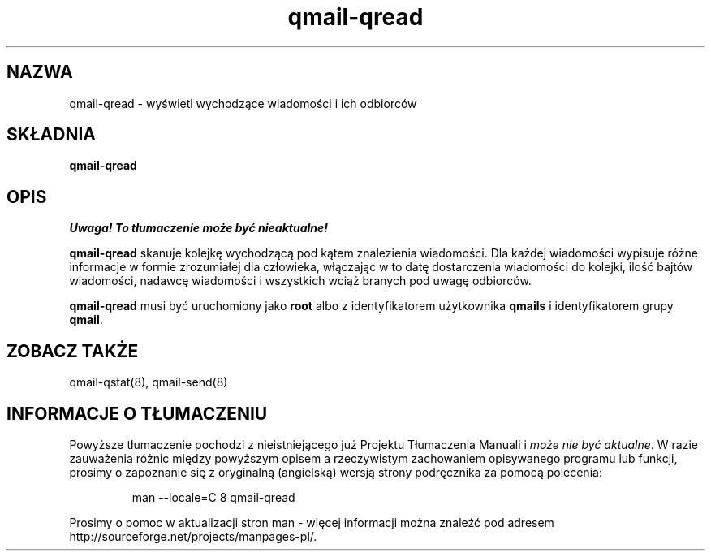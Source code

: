.\" Translation (C) 1999 Pawel Wilk <siefca@pl.qmail.org>
.\" {PTM/PW/0.1/5-12-1999/"wyświetla wychodzące wiadomości i ich odbiorców"}
.TH qmail-qread 8
.SH NAZWA
qmail-qread \- wyświetl wychodzące wiadomości i ich odbiorców
.SH SKŁADNIA
.B qmail-qread
.SH OPIS
\fI Uwaga! To tłumaczenie może być nieaktualne!\fP
.PP
.B qmail-qread
skanuje kolejkę wychodzącą pod kątem znalezienia wiadomości.
Dla każdej wiadomości wypisuje różne informacje w formie zrozumiałej dla 
człowieka, włączając w to datę dostarczenia wiadomości do kolejki,
ilość bajtów wiadomości,
nadawcę wiadomości
i wszystkich wciąż branych pod uwagę odbiorców.

.B qmail-qread
musi być uruchomiony jako
.B root
albo z identyfikatorem użytkownika
.B qmails
i identyfikatorem grupy
.BR qmail .
.SH "ZOBACZ TAKŻE"
qmail-qstat(8),
qmail-send(8)
.SH "INFORMACJE O TŁUMACZENIU"
Powyższe tłumaczenie pochodzi z nieistniejącego już Projektu Tłumaczenia Manuali i 
\fImoże nie być aktualne\fR. W razie zauważenia różnic między powyższym opisem
a rzeczywistym zachowaniem opisywanego programu lub funkcji, prosimy o zapoznanie 
się z oryginalną (angielską) wersją strony podręcznika za pomocą polecenia:
.IP
man \-\-locale=C 8 qmail-qread
.PP
Prosimy o pomoc w aktualizacji stron man \- więcej informacji można znaleźć pod
adresem http://sourceforge.net/projects/manpages\-pl/.
